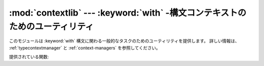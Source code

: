 :mod:`contextlib` --- :keyword:`with` \ -構文コンテキストのためのユーティリティ
===============================================================================

.. module:: contextlib
   :synopsis: with-構文コンテキストのためのユーティリティ。


.. versionadded:: 2.5

.. This module provides utilities for common tasks involving the :keyword:`with`
.. statement. For more information see also :ref:`typecontextmanager` and
.. :ref:`context-managers`.

このモジュールは :keyword:`with` 構文に関わる一般的なタスクのためのユーティリティを提供します。
詳しい情報は、 :ref:`typecontextmanager` と :ref:`context-managers` を参照してください。


.. Functions provided:

提供されている関数:


.. function:: contextmanager(func)

   .. This function is a :term:`decorator` that can be used to define a factory
   .. function for :keyword:`with` statement context managers, without needing to
   .. create a class or separate :meth:`__enter__` and :meth:`__exit__` methods.

   この関数は :keyword:`with` 構文コンテキストマネージャのファクトリ関数を
   定義するためのデコレータ (:term:`decorator`) です。
   新しいクラスを作ったり :meth:`__enter__` と :meth:`__exit__` のメソッドを
   別々にしなくても、ファクトリ関数を定義することができます。


   .. A simple example (this is not recommended as a real way of generating HTML!):

   簡単な例（実際にHTMLを生成する方法としてはお勧めできません！）


   ::

      from contextlib import contextmanager

      @contextmanager
      def tag(name):
          print "<%s>" % name
          yield
          print "</%s>" % name

      >>> with tag("h1"):
      ...    print "foo"
      ...
      <h1>
      foo
      </h1>


   .. The function being decorated must return a :term:`generator`-iterator when
   .. called. This iterator must yield exactly one value, which will be bound to
   .. the targets in the :keyword:`with` statement's :keyword:`as` clause, if any.

   デコレート対象の関数は呼び出されたときにジェネレータ(:term:`generator`)-イテレータを返す必要があります。
   このイテレータは値をちょうど一つ yield しなければなりません。
   :keyword:`with` 構文の :keyword:`as` 節が存在するなら、その値は as 節のターゲットへ束縛されることになります。


   .. At the point where the generator yields, the block nested in the :keyword:`with`
   .. statement is executed.  The generator is then resumed after the block is exited.
   .. If an unhandled exception occurs in the block, it is reraised inside the
   .. generator at the point where the yield occurred.  Thus, you can use a
   .. :keyword:`try`...\ :keyword:`except`...\ :keyword:`finally` statement to trap
   .. the error (if any), or ensure that some cleanup takes place. If an exception is
   .. trapped merely in order to log it or to perform some action (rather than to
   .. suppress it entirely), the generator must reraise that exception. Otherwise the
   .. generator context manager will indicate to the :keyword:`with` statement that
   .. the exception has been handled, and execution will resume with the statement
   .. immediately following the :keyword:`with` statement.

   ジェネレータが yield を実行した箇所で :keyword:`with` 文のネストされたブロックが実行されます。
   ブロックから抜けた後でジェネレータは再開されます。
   ブロック内で処理されない例外が発生した場合は、ジェネレータ内部の yield を実行した箇所で例外が再送出されます。
   このように、（もしあれば）エラーを捕捉したり、クリーンアップ処理を確実に実行したりするために、
   :keyword:`try`...\ :keyword:`except`...\ :keyword:`finally` 構文を使うことができます。
   例外を捕捉する目的が、（完全に例外を抑制してしまうのではなく）
   単に例外のログをとるため、もしくはあるアクションを実行するためなら、
   ジェネレータはその例外を再送出しなければなりません。
   例外を再送出しない場合、ジェネレータコンテキストマネージャは :keyword:`with` 文に対して
   例外が処理されたことを示し、 :keyword:`with` 文の直後の文から実行を再開します。


.. function:: nested(mgr1[, mgr2[, ...]])

   .. Combine multiple context managers into a single nested context manager.

   複数のコンテキストマネージャを一つのネストされたコンテキストマネージャへ結合します。


   .. Code like this:

   このようなコードは


   ::

      from contextlib import nested

      with nested(A(), B(), C()) as (X, Y, Z):
          do_something()


   .. is equivalent to this:

   これと同等です:


   ::

      m1, m2, m3 = A(), B(), C()
      with m1 as X:
          with m2 as Y:
              with m3 as Z:
                  do_something()


   .. Note that if the :meth:`__exit__` method of one of the nested context managers
   .. indicates an exception should be suppressed, no exception information will be
   .. passed to any remaining outer context managers. Similarly, if the
   .. :meth:`__exit__` method of one of the nested managers raises an exception, any
   .. previous exception state will be lost; the new exception will be passed to the
   .. :meth:`__exit__` methods of any remaining outer context managers. In general,
   .. :meth:`__exit__` methods should avoid raising exceptions, and in particular they
   .. should not re-raise a passed-in exception.

   ネストされたコンテキストマネージャのうちのいずれかの :meth:`__exit__` メソッドが
   例外を抑制すべきと判断した場合、外側にある残りのすべてのコンテキストマネージャに
   例外情報が渡されないということに注意してください。同様に、ネストされた
   コンテキストマネージャのうちのいずれかの :meth:`__exit__` メソッドが例外を送出したならば、
   それ以前の例外状態は失われ、新しい例外が外側にある残りのすべての
   コンテキストマネージャの :meth:`__exit__` メソッドに渡されます。
   一般的に :meth:`__exit__` メソッドが例外を送出することは避けるべきであり、
   特に渡された例外を再送出すべきではありません。


.. function:: closing(thing)

   .. Return a context manager that closes *thing* upon completion of the block.  This
   .. is basically equivalent to:

   ブロックの完了時に *thing* を close するコンテキストマネージャを返します。これは基本的に以下と等価です


   ::

      from contextlib import contextmanager

      @contextmanager
      def closing(thing):
          try:
              yield thing
          finally:
              thing.close()


   .. And lets you write code like this:

   そして、明示的に ``page`` を close する必要なしに、このように書くことができます:


   ::

      from contextlib import closing
      import urllib

      with closing(urllib.urlopen('http://www.python.org')) as page:
          for line in page:
              print line


   .. without needing to explicitly close ``page``.  Even if an error occurs,
   .. ``page.close()`` will be called when the :keyword:`with` block is exited.

   たとえエラーが発生したとしても、 :keyword:`with` ブロックを出るときに ``page.close()`` が呼ばれます。


.. seealso::

   :pep:`0343` - The "with" statement

      .. The specification, background, and examples for the Python :keyword:`with`
      .. statement.

      仕様、背景、および、Python :keyword:`with` 文の例。

